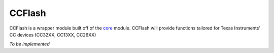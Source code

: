 .. _ccflash:

CCFlash
=======

CCFlash is a wrapper module built off of the `core <core.html>`__ module.
CCFlash will provide functions tailored for Texas Instruments' CC devices
(CC32XX, CC13XX, CC26XX)

*To be implemented*
